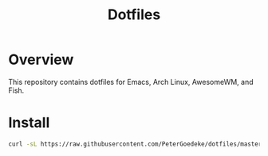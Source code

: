 #+title: Dotfiles

* Overview

This repository contains dotfiles for Emacs, Arch Linux, AwesomeWM, and Fish.

* Install
#+BEGIN_SRC bash
curl -sL https://raw.githubusercontent.com/PeterGoedeke/dotfiles/master/install.sh | bash
#+END_SRC
